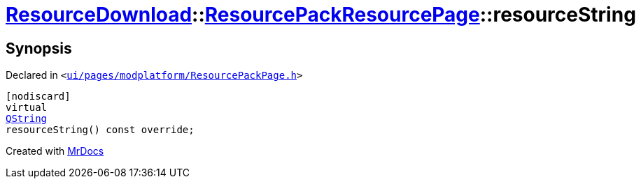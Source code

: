 [#ResourceDownload-ResourcePackResourcePage-resourceString]
= xref:ResourceDownload.adoc[ResourceDownload]::xref:ResourceDownload/ResourcePackResourcePage.adoc[ResourcePackResourcePage]::resourceString
:relfileprefix: ../../
:mrdocs:


== Synopsis

Declared in `&lt;https://github.com/PrismLauncher/PrismLauncher/blob/develop/launcher/ui/pages/modplatform/ResourcePackPage.h#L37[ui&sol;pages&sol;modplatform&sol;ResourcePackPage&period;h]&gt;`

[source,cpp,subs="verbatim,replacements,macros,-callouts"]
----
[nodiscard]
virtual
xref:QString.adoc[QString]
resourceString() const override;
----



[.small]#Created with https://www.mrdocs.com[MrDocs]#
